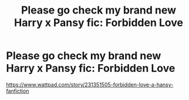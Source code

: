 #+TITLE: Please go check my brand new Harry x Pansy fic: Forbidden Love

* Please go check my brand new Harry x Pansy fic: Forbidden Love
:PROPERTIES:
:Author: Goka1-Red
:Score: 3
:DateUnix: 1594732027.0
:DateShort: 2020-Jul-14
:FlairText: Self-Promotion
:END:
[[https://www.wattpad.com/story/231351505-forbidden-love-a-hansy-fanfiction]]

